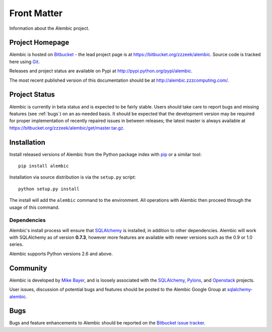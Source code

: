 ============
Front Matter
============

Information about the Alembic project.

Project Homepage
================

Alembic is hosted on `Bitbucket <http://bitbucket.org>`_ - the lead project
page is at https://bitbucket.org/zzzeek/alembic. Source code is tracked here
using `Git <http://git-scm.com/>`_.

.. versionchanged:: 0.6
	The source repository was moved from Mercurial to Git.

Releases and project status are available on Pypi at
http://pypi.python.org/pypi/alembic.

The most recent published version of this documentation should be at
http://alembic.zzzcomputing.com/.

Project Status
==============

Alembic is currently in beta status and is expected to be fairly
stable.   Users should take care to report bugs and missing features
(see :ref:`bugs`) on an as-needed
basis.  It should be expected that the development version may be required
for proper implementation of recently repaired issues in between releases;
the latest master is always available at https://bitbucket.org/zzzeek/alembic/get/master.tar.gz.

.. _installation:

Installation
============

Install released versions of Alembic from the Python package index with `pip <http://pypi.python.org/pypi/pip>`_ or a similar tool::

    pip install alembic

Installation via source distribution is via the ``setup.py`` script::

    python setup.py install

The install will add the ``alembic`` command to the environment.  All operations with Alembic
then proceed through the usage of this command.

Dependencies
------------

Alembic's install process will ensure that SQLAlchemy_
is installed, in addition to other dependencies.  Alembic will work with
SQLAlchemy as of version **0.7.3**, however more features are available with
newer versions such as the 0.9 or 1.0 series.

Alembic supports Python versions 2.6 and above.

Community
=========

Alembic is developed by `Mike Bayer <http://techspot.zzzeek.org>`_, and is
loosely associated with the SQLAlchemy_, `Pylons <http://www.pylonsproject.org>`_,
and `Openstack <http://www.openstack.org>`_ projects.

User issues, discussion of potential bugs and features should be posted
to the Alembic Google Group at `sqlalchemy-alembic <https://groups.google.com/group/sqlalchemy-alembic>`_.

.. _bugs:

Bugs
====
Bugs and feature enhancements to Alembic should be reported on the `Bitbucket
issue tracker <https://bitbucket.org/zzzeek/alembic/issues?status=new&status=open>`_.


.. _SQLAlchemy: http://www.sqlalchemy.org
